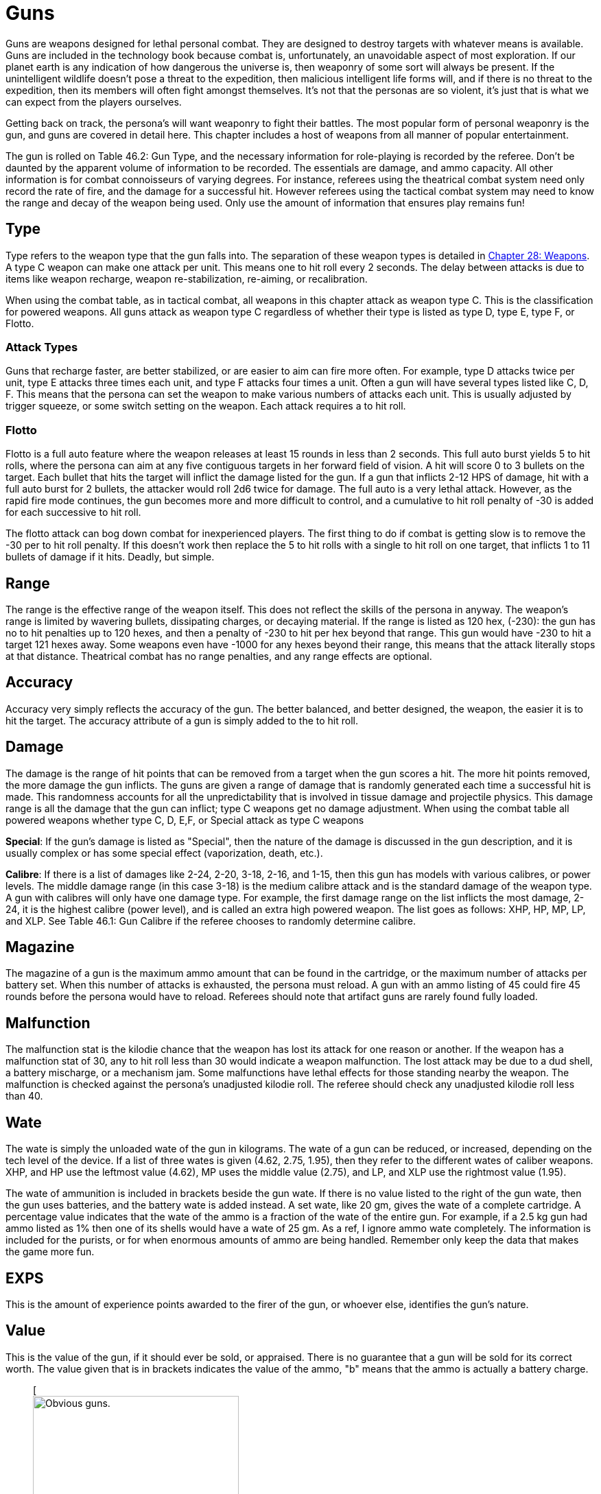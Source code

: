 = Guns

Guns are weapons designed for lethal personal combat.
They are designed to destroy targets with whatever means is available.
Guns are included in the technology book because combat is, unfortunately, an unavoidable aspect of most exploration.
If our planet earth is any indication of how dangerous the universe is, then weaponry of some sort will always be present.
If the unintelligent wildlife doesn't pose a threat to the expedition, then malicious intelligent life forms will, and if there is no threat to the expedition, then its members will often fight amongst themselves.
It's not that the personas are so violent, it's just that is what we can expect from the players ourselves.

Getting back on track, the persona's will want weaponry to fight their battles.
The most popular form of personal weaponry is the gun, and guns are covered in detail here.
This chapter includes a host of weapons from all manner of popular entertainment.

The gun is rolled on Table 46.2: Gun Type, and the necessary information for role-playing is recorded by the referee.
Don't be daunted by the apparent volume of information to be recorded.
The essentials are damage, and ammo capacity.
All other information is for combat connoisseurs of varying degrees.
For instance, referees using the theatrical combat system need only record the rate of fire, and the damage for a successful hit.
However referees using the tactical combat system may need to know the range and decay of the weapon being used.
Only use the amount of information that ensures play remains fun!

// +++<figure id="attachment_5323" aria-describedby="caption-attachment-5323" style="width: 300px" class="wp-caption aligncenter">+++[image:https://i1.wp.com/expgame.com/wp-content/uploads/2014/10/guns_unlabelled-300x213.png?resize=300%2C213[Not so obvious guns.,300]](https://i2.wp.com/expgame.com/wp-content/uploads/2014/10/guns_unlabelled.png)+++<figcaption id="caption-attachment-5323" class="wp-caption-text">+++Not so obvious guns.+++</figcaption>++++++</figure>+++

== Type 

Type refers to the weapon type that the gun falls into.
The separation of these weapon types is detailed in http://expgame.com/?page_id=300[Chapter 28: Weapons].
A type C weapon can make one attack per unit.
This means one to hit roll every 2 seconds.
The delay between attacks is due to items like weapon recharge, weapon re-stabilization, re-aiming, or recalibration.

When using the combat table, as in tactical combat, all weapons in this chapter attack as weapon type C.
This is the classification for powered weapons.
All guns attack as weapon type C regardless of whether their type is listed as type D, type E, type F, or Flotto.

=== Attack Types 
Guns that recharge faster, are better stabilized, or are easier to aim can fire more often.
For example, type D attacks twice per unit, type E attacks three times each unit, and type F attacks four times a unit.
Often a gun will have several types listed like C, D, F.
This means that the persona can set the weapon to make various numbers of attacks each unit.
This is usually adjusted by trigger squeeze, or some switch setting on the weapon.
Each attack requires a to hit roll.

=== Flotto 
Flotto is a full auto feature where the weapon releases at least 15 rounds in less than 2 seconds.
This full auto burst yields 5 to hit rolls, where the persona can aim at any five contiguous targets in her forward field of vision.
A hit will score 0 to 3 bullets on the target.
Each bullet that hits the target will inflict the damage listed for the gun.
If a gun that inflicts 2-12 HPS of damage, hit with a full auto burst for 2 bullets, the attacker would roll 2d6 twice for damage.
The full auto is a very lethal attack.
However, as the rapid fire mode continues, the gun becomes more and more difficult to control, and a cumulative to hit roll penalty of -30 is added for each successive to hit roll.

The flotto attack can bog down combat for inexperienced players.
The first thing to do if combat is getting slow is to remove the -30 per to hit roll penalty.
If this doesn't work then replace the 5 to hit rolls with a single to hit roll on one target, that inflicts 1 to 11 bullets of damage if it hits.
Deadly, but simple.

== Range 
The range is the effective range of the weapon itself.
This does not reflect the skills of the persona in anyway.
The weapon's range is limited by wavering bullets, dissipating charges, or decaying material.
If the range is listed as 120 hex, (-230): the gun has no to hit penalties up to 120 hexes, and then a penalty of -230 to hit per hex beyond that range.
This gun would have -230 to hit a target 121 hexes away.
Some weapons even have -1000 for any hexes beyond their range, this means that the attack literally stops at that distance.
Theatrical combat has no range penalties, and any range effects are optional.

== Accuracy 
Accuracy very simply reflects the accuracy of the gun.
The better balanced, and better designed, the weapon, the easier it is to hit the target.
The accuracy attribute of a gun is simply added to the to hit roll.

== Damage 
The damage is the range of hit points that can be removed from a target when the gun scores a hit.
The more hit points removed, the more damage the gun inflicts.
The guns are given a range of damage that is randomly generated each time a successful hit is made.
This randomness accounts for all the unpredictability that is involved in tissue damage and projectile physics.
This damage range is all the damage that the gun can inflict;
type C weapons get no damage adjustment.
When using the combat table all powered weapons whether type C, D, E,+++<b>++++++</b>+++F, or Special attack as type C weapons

*Special*: If the gun's damage is listed as "Special", then the nature of the damage is discussed in the gun description, and it is usually complex or has some special effect (vaporization, death, etc.).

*Calibre*: If there is a list of damages like 2-24, 2-20, 3-18, 2-16, and 1-15, then this gun has models with various calibres, or power levels.
The middle damage range (in this case 3-18) is the medium calibre attack and is the standard damage of the weapon type.
A gun with calibres will only have one damage type.
For example, the first damage range on the list inflicts the most damage, 2-24, it is the highest calibre (power level), and is called an extra high powered weapon.
The list goes as follows: XHP, HP, MP, LP, and XLP.
See Table 46.1: Gun Calibre if the referee chooses to randomly determine calibre.

// insert table 529

== Magazine 

The magazine of a gun is the maximum ammo amount that can be found in the cartridge, or the maximum number of attacks per battery set.
When this number of attacks is exhausted, the persona must reload.
A gun with an ammo listing of 45 could fire 45 rounds before the persona would have to reload.
Referees should note that artifact guns are rarely found fully loaded.

== Malfunction 

The malfunction stat is the kilodie chance that the weapon has lost its attack for one reason or another.
If the weapon has a malfunction stat of 30, any to hit roll less than 30 would indicate a weapon malfunction.
The lost attack may be due to a dud shell, a battery mischarge, or a mechanism jam.
Some malfunctions have lethal effects for those standing nearby the weapon.
The malfunction is checked against the persona's unadjusted kilodie roll.
The referee should check any unadjusted kilodie roll less than 40.

== Wate 

The wate is simply the unloaded wate of the gun in kilograms.
The wate of a gun can be reduced, or increased, depending on the tech level of the device.
If a list of three wates is given (4.62, 2.75, 1.95), then they refer to the different wates of caliber weapons.
XHP, and HP use the leftmost value (4.62), MP uses the middle value (2.75), and LP, and XLP use the rightmost value (1.95).

The wate of ammunition is included in brackets beside the gun wate.
If there is no value listed to the right of the gun wate, then the gun uses batteries, and the battery wate is added instead.
A set wate, like 20 gm, gives the wate of a complete cartridge.
A percentage value indicates that the wate of the ammo is a fraction of the wate of the entire gun.
For example, if a 2.5 kg gun had ammo listed as 1% then one of its shells would have a wate of 25 gm.
As a ref, I ignore ammo wate completely.
The information is included for the purists, or for when enormous amounts of ammo are being handled.
Remember only keep the data that makes the game more fun.

== EXPS 

This is the amount of experience points awarded to the firer of the gun, or whoever else, identifies the gun's nature.

== Value 

This is the value of the gun, if it should ever be sold, or appraised.
There is no guarantee that a gun will be sold for its correct worth.
The value given that is in brackets indicates the value of the ammo, "b"
means that the ammo is actually a battery charge.+++<figure id="attachment_5322" aria-describedby="caption-attachment-5322" style="width: 300px" class="wp-caption aligncenter">+++[image:https://i0.wp.com/expgame.com/wp-content/uploads/2014/10/guns_labelled-300x201.png?resize=300%2C201[Obvious guns.,300]](https://i2.wp.com/expgame.com/wp-content/uploads/2014/10/guns_labelled.png)+++<figcaption id="caption-attachment-5322" class="wp-caption-text">+++Obvious guns.+++</figcaption>++++++</figure>+++

== Gun Type 

Determine the artifact gun type by rolling on Table 46.2: Gun Type.

// insert table 530

== 1) Aerosol Pistol 

// insert table 528

An aerosol pistol amplifies some of the abilities of targetable aerosols.
This pistol will double the targetable range, and triple the number of charges of an ordinary aerosol canister.
In no way does this pistol alter area of effect, duration, or damage of an aerosol.
Aerosol canisters cannot be disconnected from the pistol until all charges are extinguished.
If an aerosol that has a range of 10 hexes and an area of effect of 3 hexes were to be inserted into this pistol, the aerosol would then have a range of 20 hexes, the same area of effect, and it could be ejected from the pistol 3 times.

A malfunction indicates a loss of all remaining charges.
There is a slim chance (determined by the ref) of the weapon exploding on malfunction.

== 2) Aerosol Rifle 

// insert table 531

An aerosol rifle enhances two of the abilities of targetable aerosols.
This rifle will triple the targetable range, and quintuple (five times) the number of charges in an aerosol canister.
In no way can this device alter the area of effect, duration or damage of any aerosol.
Aerosol canisters cannot be disconnected from an aerosol rifle until all charges are deployed.
If an aerosol that has a range of 10 hexes and an area of effect of 3 hexes were to be inserted into this pistol, the aerosol would then have a range of 30 hexes, the same area of effect, and it could be ejected from the rifle 5 times.
A malfunction will indicate a loss of all remaining charges.
There is a slim chance, determined by the ref, that the weapon will explode on a malfunction.

== 3) Antimat Pistol 

// insert table 532

An antimat pistol launches a micro particle of antimatter suspended in a lattice of electrons.
This lattice will shatter when it hits a liquid or solid.
The resulting explosion will instantly annihilate 50 kg of matter.
The explosion releases a blast of heavy particles and super-heated gases that will affect everything within a ten hex radius regardless of cover.
Everything in the ten hex radius will take 25 to 70 (5d10+20) hit points of damage.
A malfunction with this weapon means the electron lattice has shattered within the gun.
This usually means a harmless misfire, but if the ref is in a bad mood the gun will disintegrate itself.

== 4) Antimat Rifle 

// insert table 533

An antimat rifle is the long range cousin of the antimat pistol.
The antimat rifle releases a larger particle of antimatter, and causes a more powerful explosion.
The antimat rifle attack eliminates approximately 200 kilograms of matter.
The resulting blast has a 25 hex radius inflicting 35 to 80 (5d10+30) hit points of damage.
In other respects, the antimat rifle functions the same as an antimat pistol.
More information is listed under gun 3, Antimat pistol.

== 5) Beegun 

// insert table 534

The beegun's activation chamber excites a normally docile insect into a poisonous rage.
After two units of warming up, the beegun is ready to fire as a normal weapon.
If this weapon scores a hit, the insect will inject a deadly and instantaneous poison.
The hit victim must save vs.
intensity 19 to 24 (18+d6) poison, or die.
If the target does save she will be comatose for 1-4 days.
The ammunition for a beegun is not reusable.
A malfunction can only occur in the ammo of this weapon.
If a malfunction occurs, a hit will inflict 1 to 10 hit points of damage, but it will not be poisonous.

== 6) Bolt Action rifle

// insert table 535

This is your normal hunting, or target, rifle.
This weapon can also be called a pump action, revolving chamber, steam, or pneumo-rifle.
The medium powered bolt action rifle damage is 3-30 and its wate is 3.4kg, The other listed damages and wates are for higher and lower calibers of this gun type.
A malfunction with this weapon is a misfire, and not a jam.

== 7) Cryogun 

// insert table 536

A cryogun subjects everything along its path to extreme cold.
Every target along the two by fifteen hex path will take damage.
The damage generated is equivalent to the percentage chance of an object being trapped or frozen along the path.
If 15 hit points of damage is rolled, there would be a 15% chance of trapping a medium, or smaller, sized object in ice.
There would also be a 15% chance of freezing swords in scabbards, buttons in the on position, steering wheels straight ahead, etc.

The chance of freezing must be checked for each object.
The freezing effects of a cryogun will melt away in 6 to 60 units.
Heating will halve the melting time.
Trapped targets that win a bizarre (kilo die) PSTR http://expgame.com/?page_id=275attribute-rolls[attribute ]http://expgame.com/?page_id=275attribute-rolls[roll] can break free of the ice.
This weapon is also known as a Frigid Aire, or a cop gun (they don't have to yell "freeze"
they just pull the trigger).
A malfunction results in the loss of a charge.

== 8) Death Ray 

// insert table 1057

The death ray pistol attacks the electrochemical life force of organic creatures.
The beam attack must score a hit to be effective.
Any organic creature hit by a death ray pistol must http://expgame.com/?page_id=275saving-throw[save vs.]http://expgame.com/?page_id=275saving-throw[poison] or die.
The intensity of the attack (3-24) is generated every time the weapon is fired.
This weapon is also called a kill-o-zap gun or a terminator.
The malfunction of this weapon will occasionally call for an attack on the firer.
Normal malfunctions result in the loss of all remaining charges.

== 9) Derringer 

// insert table 1057

The derringer is a small compact and concealable weapon.
It is composed mostly of plastic alloys, and is coated with finger print resistant materials.
The derringer can be melted to nothing in less than 5 units by submerging it in boiling water . When being concealed this weapon will give bonuses of +20 on sneaky PT rolls.
This weapon is also known as a family planner, or a Saturday night special.
A malfunction will jettison dud ammo and count as a misfire.

//+++<figure id="attachment_9851" aria-describedby="caption-attachment-9851" style="width: 300px" class="wp-caption aligncenter">+++[image:https://i1.wp.com/expgame.com/wp-content/uploads/2018/06/pyrotomic_disintegrator_rifle-300x102.png?resize=300%2C102[Patent 170168 G.C.Schaible 1953 (artist unknown),300]](https://i1.wp.com/expgame.com/wp-content/uploads/2018/06/pyrotomic_disintegrator_rifle.png)+++<figcaption id="caption-attachment-9851" class="wp-caption-text">+++Actual Pyrotomic Disintegrator from 1953 patent for same.+++</figcaption>++++++</figure>+++

== 10) Disintegration Gun 

// insert table 538

The disintegration gun is a very temperamental weapon.
It is capable of boiling away large amounts of any liquid or solid that it hits.
The firer must first score a hit, and then after that no one is sure how much material will be destroyed.
The disintegration rifle could boil away 1-100 (a deci-die) kilograms of matter, this amount must be rolled after every hit.
The more matter to be disintegrated, the less likely the event will occur.
There is a 1% chance per kg of destroyed matter that the attack will fail.

Partial vaporizations, those hits where only a portion of the target is disintegrated, will inflict 1-20 (1d20) HPS of damage per kilogram of material vaporized.
Vaporization has no effect on adjacent objects other than surrounding them in a colourful haze of gas.
A failed vaporization will inflict a hefty 8-64  (8d8) HPS of damage.

If an attack were supposed to disintegrate 27 kilograms of matter then there would be a 27% chance that the attack would fail.
If the attack did fail, the target would take 8d8 hit points in damage.
If the attack did not fail then the target would either disappear completely (if its wate were less than 27 kg), or it would take 27d20 hit points in damage.+++<figure id="attachment_9853" aria-describedby="caption-attachment-9853" style="width: 300px" class="wp-caption aligncenter">+++[image:https://i2.wp.com/expgame.com/wp-content/uploads/2018/06/pyrotomic_disintegrator_pistol-300x165.png?resize=300%2C165[Patent 168972 G.C.
Schaible 1953 (artist unknown),300]](https://i1.wp.com/expgame.com/wp-content/uploads/2018/06/pyrotomic_disintegrator_pistol.png)+++<figcaption id="caption-attachment-9853" class="wp-caption-text">+++Actual Pyrotomic Disintegrator from 1953 patent for same.
Pistol version.+++</figcaption>++++++</figure>+++

The disintegrated matter must be semi-contiguous, e.g.
a hit on the backpack, would annihilate the backpack, and send its unharmed contents clattering to the floor.
If the target has been missed, but there is a chance that some piece of equipment has been disintegrated, it may be necessary to refer to the hit location tables in http://expgame.com/?page_id=316[Chapter 36: Hit Location].
To determine if items are contiguous can be done by rolling http://expgame.com/?page_id=275sphincter-dice[sphincter dice].
Very rarely will a malfunction of this weapon result in its vaporization.
This gun is also known as a vaporizer.+++<figure id="attachment_10164" aria-describedby="caption-attachment-10164" style="width: 300px" class="wp-caption aligncenter">+++[image:https://i1.wp.com/expgame.com/wp-content/uploads/2018/06/tom_corbett_pistol-300x197.png?resize=300%2C197[patent 169440 M.
Hirsch 1953,300]](https://i1.wp.com/expgame.com/wp-content/uploads/2018/06/tom_corbett_pistol.png)+++<figcaption id="caption-attachment-10164" class="wp-caption-text">+++Space Cadet's holster weapon.+++</figcaption>++++++</figure>+++

== 11) Electron Pistol 

// insert table 539

The electron pistol unleashes a blast of electrons which damage the bonding ability of molecules.
An attack from an electron pistol can pass through a force field unaffected.
In fact, the attack of an electron pistol will damage a force field and continue on with its attack to damage the target.
An electron pistol is also called a penetrater, or the chickenz surprise.
The medium powered electron pistol damage is 3-30 and its wate is 1 kg, The other listed damages and wates are for higher and lower calibers of this gun type.
A malfunction results in the loss of a charge.

//+++<figure id="attachment_10165" aria-describedby="caption-attachment-10165" style="width: 300px" class="wp-caption aligncenter">+++[image:https://i1.wp.com/expgame.com/wp-content/uploads/2018/06/tom_corbett_rifle-300x88.png?resize=300%2C88[Patent 169315 M.
Hirsch 1953,300]](https://i1.wp.com/expgame.com/wp-content/uploads/2018/06/tom_corbett_rifle.png)+++<figcaption id="caption-attachment-10165" class="wp-caption-text">+++The space cadet's shoulder weapon.+++</figcaption>++++++</figure>+++

== 12) Electron Rifle 

// insert table 540

A minute organized beam of electrons massacre the target's molecules.
The beam has the ability to punch holes in force fields.
If a hit is made the attack will damage both the target and the force field.
The medium powered electron rifle damage is 4-40 and its wate is 4.0kg, The other listed damages and wates are for higher and lower calibers of this gun type.
A malfunction results in the loss of a charge.

== 13) Fission Pistol 

// insert table 541

The fission pistol uses an energy wave to superheat hydrogen molecules in its path.
Obviously this weapon can only be used in hydrogen laden atmospheres (air and water are good examples).
Charges are still drained if the weapon is fired in the absence of hydrogen.
This is one of the few devices that will certainly be waterproofed.
Some cynics call this weapon a kettlegun.
Occasionally malfunctions will indicate a backflash, resulting in damage to the firer.

== 14) Fission Rifle 

// insert table 542

The fission rifle uses an energy wave to superheat hydrogen molecules in its path.
Obviously this weapon can only be used in hydrogen laden atmospheres (air and water are good examples).
Charges are still drained if the weapon is fired in the absence of hydrogen.
This is one of the few devices that will certainly be waterproofed.
Some cynics call this weapon a kettlegun.
Occasionally malfunctions will indicate a backflash, resulting in damage to the firer.

== 15) Full Auto Lazer Pistol 

// insert table 1058

The full automatic lazer pistol is a standard hand held lazer weapon with a rapid fire option.
The "flotto"
setting indicates the automatic release of 15 charges in one unit.
The rules for special full automatic attacks are covered in beginning of this chapter under http://expgame.com/?page_id=339flotto[weapon type].
When full auto is used the player makes 5 to hit rolls, where each hit indicates 0-3 (d4-1) lazer bolts inflict damage.
The rate of fire is determined by trigger squeeze.
This weapon can also be dubbed as a flap gun or flotto lazer pistol.
A malfunction with this weapon indicates optical burnout and the weapon must cool for 10 minutes.

[.s6]The medium powered full auto lazer pistol damage is 2-20 and its wate is 1.8kg, The other listed damages and wates are for higher and lower calibers of this gun type.
A malfunction results in the loss of a charge.+++<figure id="attachment_9808" aria-describedby="caption-attachment-9808" style="width: 300px" class="wp-caption aligncenter">+++[.wp-image-9808.size-medium] image::https://i2.wp.com/expgame.com/wp-content/uploads/2018/06/Copy-of-octo_cannon-300x228.png?resize=300%2C228[,300]+++<figcaption id="caption-attachment-9808" class="wp-caption-text">+++Flying octo-merc suggests you stand still.+++</figcaption>++++++</figure>+++

== 16) Full Auto Lazer Rifle 

// insert table 543

The above details separate the full auto lazer rifle from the full auto lazer pistol above.
In all other instances the two weapons are identical.The rules for special full automatic attacks are covered in beginning of this chapter under http://expgame.com/?page_id=339flotto[weapon type].
This weapon is also known as a lazer gatling, a fair ("faller") gun, or a flotto lazer rifle.
The medium powered full auto lazer rifle damage is 3-30 and its wate is 4.0kg, The other listed damages and wates are for higher and lower calibers of this gun type.
A malfunction results in the loss of a charge.

== 17) Full Auto Pistol 

// insert table 544

A full automatic pistol fires bullets, and tosses out spent cartridges.
Like all the full auto weapons, this one has a very rapid fire option.
The "flotto"
setting will discharge 15 rounds in one unit.
The rules for "flotto"
are found in the beginning of this chapter under http://expgame.com/?page_id=339flotto[weapon type].
When full auto is used the player makes 5 to hit rolls, where each hit indicates 0-3 (d4-1) bullets inflict damage.
The rate of fire is determined by trigger squeeze.
This weapon is alternately called a machine pistol, or flotto pistol.
Malfunction with this weapon indicates a mechanism jam.

[.s6]The medium powered full auto pistol damage is 2-16 and its wate is 1.5kg, The other listed damages and wates are for higher and lower calibers of this gun type.
A malfunction results in the loss of a charge.

== 18) Full Auto Rifle 

// insert table 545

The full auto rifle is the standard weapon of military service.
It can fire accurately at one shot per unit, or it can be used to suppress an area with fire.
"Flotto"
fires 15 rounds in a unit.
When full auto is used the player makes 5 to hit rolls, where each hit indicates 0-3 (d4-1) bullets inflict damage.
A malfunction is mechanism jam.
This weapon is also known as a smig, F.A.R., sub machine gun, ripley etc.
The medium powered full auto rifle damage is 3-30 and its wate is 3.6kg, The other listed damages and wates are for higher and lower calibers of this gun type.


== 19) Fusion Pistol 

// insert table 546

The fusion pistol is an absolutely vicious weapon.
When fired, it releases a micro blob of fusion material.
The firer of this weapon will take 3-30 hit points of damage from a fusion backflash.
This damage will be inflicted every time the weapon is fired, unless the firer is wearing http://expgame.com/?page_id=3111[powered armour].
The fusion pistol has built in shielding that will protect the firer, while absorbing some of the gun's charges.
When the fusion pistol's shielding is being used, the pistol only has three charges.
The status of the shielding is determined when the batteries are inserted.

The pistol itself inflicts substantial damage to targets in two ways.
The first is getting caught in the fusion blob's path.
This does not mean that the persona has been hit by the superheated blob, but that it passed near her.
The second method is getting hit with the fusion blob proper.
For this to happen a successful to hit roll must be made.
No to hit roll is required to get caught in a fusion blob's path, and as long as the attack passes near the target she will take damage.

All personas and equipment (including the target) along the trajectory of the fusion blob will take 6 to 60 (6d10) hit points in damage.
This swath of heat damage affects anything within a one hex radius along the fusion blob's path.
This path of this damage is two hexes wide.
The fusion blob inflicts additional damage on the target if a hit is scored.
The amount of damage depends on the target's size.
See Table 46.3, Fusion Pistol Effects to determine how much damage the targets take.

// insert table 547

Using the Fusion Pistol Effects Table it can be determined that a hit on a medium sized target would inflict 14 to 140 (14d10) hit points of damage.
First 6 to 60 hit points from the heat of the approaching blob, and then 8 to 80 hit points from the blob itself.

If the target is tiny or small sized it will explode if it is hit with a fusion attack.
Anything within one hex radius of an exploding target will take collateral damage from molten shrapnel and boiling goo.
This means that anything standing along the fusion blob's path, and within one hex of an exploding target (tiny or small sized) will take both swath damage and collateral damage.
It should be immediately obvious that this weapon has not been designed for close quarters combat.
This weapon has been nicknamed GVMB (grossly vicious meat burner), party killer, or the BFG.
A malfunction will result in an explosion inflicting 6 to 60 hit points of damage to everything within a 3 hex radius.

== 20) Fusion Rifle 

// insert table 548

A fusion rifle is the big cousin of the fusion pistol,  and it is an more vicious and disgusting weapon.
When fired, it releases a micro blob of fusion material.
The firer of this weapon, and all within 1 hex will take 6 to 60 (6D10) HPS of damage from a fusion backflash.
This damage will be inflicted every time the weapon is fired, unless the firer is wearing http://expgame.com/?page_id=3111[powered armour].
The fusion rifle has built in shielding that will prevent the backflash, while absorbing some of the charges.
When the fusion rifle's shielding is being used, the rifle only has three charges.
The status of the shielding is determined when the batteries are inserted.

The rifle itself inflicts substantial damage to targets in three manners.
The first is getting caught in the fusion blob's swath damage.
This does not mean that the target has been hit by the blob, but that it passed near her.
The second method is getting hit with the fusion blob proper.
For this to happen a successful to hit roll must be made.
No to hit roll is required to get caught in a fusion blob's path, as long as the target is standing within the swath's area of effect.
The third method is to get caught within the area of effect of an exploding target (collateral damage).

All personas and equipment (including the target) along the trajectory of the fusion blob will take 8 to 80 (8d10) HPS of damage.
This swath of heat damage affects anything along the fusion blob's swath, which is 3 hexes wide.
This fusion blob inflicts additional damage to the target if a hit is scored.
The amount of damage inflicted depends on the target's size.
See Table 46.4: Fusion Rifle Effects to determine how much damage the target's take.

// insert table 549

Using the Fusion Rifle Effects Table it can be determined that a hit on a large sized target would inflict 18 to 180 (18d10) hit points of damage.
First 8 to 80 hit points from the heat of the approaching blob, and then 10 to 100 hit points from the blob itself.

If the target is tiny, small, or medium sized it will explode if it is hit with a fusion rifle attack.
Anything within three hexes of an exploding target will take 8 to 80 hit points of damage from molten shrapnel and boiling goo.
This means that anything standing along the fusion blob's path, and within one hex of an exploding target (tiny or small sized) will take 16 to 160 hit points of damage.

It should be immediately obvious that this weapon has not been designed for close quarters combat.
This weapon has been nicknamed GVMB (grossly vicious meat burner), the party killer or the BFG.
A malfunction will result in an explosion inflicting 8 to 80 hit points of damage to everything within a 5 hex radius.

== 21) Gauss Pistol 

// insert table 550

The gauss pistol magnetically hurls special ammunition.
Each round has a sufficient electrostatic charge to power the firing mechanism.
The magnetic force stored within the rounds cannot be harnessed for any other procedure, unless a DD20 maneuver is completed by a mechanic.
Magnetic attacks do affect this weapon.
It must be noted that this weapon is not silent.
The medium powered gauss pistol damage is 3-30 (3d10) and its wate is 1.5kg, The other listed damages and wates are for higher and lower calibers of this gun type.
A malfunction indicates a mechanism jam (very, very rare).


== 22) Gauss Rifle 

// insert table 551

With the above alterations noted, the gauss rifle is the same as gun 21, gauss pistol.
It is not silent and enjoys a to hit bonus due to it's minimal kick back.
The medium powered gauss rifle damage is 4-48 (4d12) and its wate is 3.5kg, The other listed damages and wates are for higher and lower calibers of this gun type.
A malfunction indicates a mechanism jam (very, very rare).


== 23) Glass Gun 

// insert table 552

The glass gun sprays clouds of minute ceramic shards.
This weapon enjoys a +200 accuracy bonus on to hit rolls against multi-pieced armour.
Some examples of mulit-pieced armour are furs, leather, padded, studded, ring, scale and chain.
This includes unarmoured targets or most alien hides.
This weapon does not get its accuracy bonus when it is being used against full piece armour: robots, powered armour, full plate armour, and vac suits.
Each cartridge has its own power source.
This power source can only be accessed by the glass gun, unless a mechanic succeeds at a 20 DD maneuver.
A malfunction indicates a mechanism jam.

== 24) Grapple Gun 

// insert table 553

The grapple gun fires a cord that is attached to a very sticky blob (appearing as a bunch of grapes), or a vicious metal barb.
The sticky thing does no damage, but it will attach to anything that it hits.
The pointed barb will inflict 4 to 24 (4d6)  HPS of damage, and has a 5% chance per hit point of damage of sticking.
The grapple gun will have the vicious barbed format 60% of the time.
The grapple gun has a built in winch that can pull 130 kg at up to 3 h/u.
A grapple that is unattached can be rewound at a speed of 6 h/u.
Unless a grapple is under tension it can easily be removed.
Removing a pointed barb grapple will inflict a 1d4 hit points in damage.
A malfunction with this weapon indicates a mechanism jam.

== 25) Gravruptor Gun 

// insert table 554

This gun causes bizarre gravitational anomalies on those targets that it hits.
Any target that is hit by the weapon will be subject to a blast of random gravity.
The target gets no chance to negate the attack if the to hit roll is successful.
If the target's wate is more than 500 kg it is unaffected by this attack.
A hit with this weapon surrounds the target with a random 1-4 gravities.
This unpredictable dose of acceleration will throw the target in a random direction.
Targets will take 1 to 12 (1d12) HPS in damage per gravity regardless of whether they hit a ceiling, wall, fall to the ground, or are flung off into space.
This gravruptor gun can inflict from 1-48 HPS of damage per hit.
There are additional effects on a hit target and these depend on the atmospheric gravity around the target.

The lower the gravity the greater the effect that the gravruptor gun has on its target.
The range effects are doubled in 1/2 gravity situations and quadrupled in 1/4 gravity situations.
For instance a target would be knocked back 1 hex per 3 hit points of damage in 1/2 gravity.
The gravruptor gun is designed for zero gravity combat.
It has no recoil to cause the firer any spin problems, and sends those targets that it hits flying off into space.
A successful to hit roll will still inflict damage for accelerating the target, and the target will then fly away at 1 h/u per 2 hit points of damage.
Thus a hit that inflicts 20 hit points of damage would send the target racing off into space at an uncontrolled movement rate of 10 h/u.
The gravruptor gun is also known as an accelerator rifle, or a gravgun.
A malfunction with this weapon will result in a gravitational anomaly in the firing hex.

// insert table 555

== 26) Job Pistol 

// insert table 556

The "Jack of all bullets"
(hence JOB) pistol is capable of propelling almost any solid material as a projectile attack.
The job pistol employs a combination gauss, spring and vacuum chamber mechanism.
To inflict damage this gun must be loaded with between 400 and 600 grams of materials.
This random garbage (sand, rocks, plastic, batteries, or bullets) will do 1-20 hit points of damage if a hit is scored.
One battery set can hurl about 5 kg of junk (this is about 10 shots).

This weapon is not a grenade launcher.
Grenade launchers arm, and fire, a grenade.
Pre-arming and then firing grenades inside a job pistol can result in accidental detonation.
A malfunction with this weapon indicates that garbage is jammed in the firing mechanism.

== 27) Job Rifle 

// insert table 557

The "Jack of all bullets"
rifle must be loaded with between 800 and 1200 grams of solid material.
This material will inflict 3 to 30 (3d10) HPS of damage, if it scores a hit.
The job rifle is good for about 10 kg of junk.
This converts to approximately 10 shots.
In all other respects this gun is identical to the job pistol.+++<figure id="attachment_9843" aria-describedby="caption-attachment-9843" style="width: 300px" class="wp-caption aligncenter">+++[image:https://i2.wp.com/expgame.com/wp-content/uploads/2018/06/lazer_pistol-300x178.png?resize=300%2C178[public domain image.
illustrator not found.,300]](https://i2.wp.com/expgame.com/wp-content/uploads/2018/06/lazer_pistol.png)+++<figcaption id="caption-attachment-9843" class="wp-caption-text">+++Pew pew pew.+++</figcaption>++++++</figure>+++

== 28) Lazer Pistol 

// insert table 558

This is your everyday, run of the mill, one shot per unit coherent light energy weapon.
The lazer pistol is also called a phaser or blaster.
It will have the classic pinging, zapping or crackling noise.
The lazer pistol has a kick back from ionized gasses that blow out of the emission chamber.
A malfunction indicates the loss of a charge.
The medium powered lazer pistol damage is 2-20 (2d10) and its wate is 1.15kg, The other listed damages and wates are for higher and lower calibers of this gun type.

== 29) Lazer Rifle 

// insert table 559

This is your everyday, run of the mill, one shot per unit coherent light energy weapon.
The lazer rifle is also called a phaser or blaster.
It will have the classic pinging, zapping or crackling noise.
The lazer rifle has a kick back from ionized gasses that blow out of the emission chamber.
A malfunction indicates the loss of a charge.
The medium powered lazer rifle damage is 3-30 (3d10) and its wate is 3.6kg, The other listed damages and wates are for higher and lower calibers of this gun type.

== 30 ) Napalm Gun 

// insert table 560

The napalm gun ejects a jet of flaming adhesive chemicals.
The jet from the gun is covers a 19 by 1 hex swath area of effect.
The area of effect is a straight line, and cannot be swept over an arc.
Everything caught inside the one hex wide path will take 10-100 HPS of damage.
All objects capable of burning have a chance of bursting into flames.
The percentage chance of immolating is equal to the damage rolled.
If a target were to take 64 hit points in damage, it would have a 64% chance of bursting into flames.
Targets that are set alight will burn for 1 to 10 units.
Each unit of burning will inflict an additional 2 to 20 (2d10) hit points of damage.
This weapon is also labelled the torch, bick, flame thrower, or a cig weaver.
Usually, a malfunction indicates a mechanism jam, but occasionally it may cause the flame thrower to explode.

== 31) Needler 

// insert table 561

A needier is a silent gauss pistol that launches bunches of very sharp needles at high velocities.
The needles can be coated in a variety of quick release poisons.
If a hit is scored, a save versus poison must be made by the target, or the poison will have its effect.
The poisons will only have an effect on organic targets.
The poison effect is determined on Table 46.6: Needler Effect.
The needier is the weapon most often used used by peace officers.

The effect of a needier attack is instantaneous, and the effect of each attack is complete incapacitation.
The poison effect will last for 1 to 4 minutes.
If the target saves versus poison there will be no effect.
The poison intensity must be rolled for every hit, this reflects the complexities of long range injections.
Each cartridge is a self-contained unit, containing the needles, toxin and battery source.
A malfunction results in a mechanism jam.

// insert table 562

== 32) Plasma Pistol 

// insert table 564

The plasma pistol employs a miniscule fusion discharge to inflict damage.
Each shot releases a tiny jumble of plasmoid molecules.
A malfunction can result in 4 to 32 hit points of damage to the firer (ref's discretion).
This is the holster sized version of the plasma rifle.

== 33) Plasma Rifle 

// insert table 563

The plasma rifle employs a miniscule fusion discharge to inflict damage.
Each shot releases a tiny jumble of plasmoid . A malfunction can result in 4 to 32 hit points of damage to the firer (refs discretion).
This is the infantry sized version of the plasma pistol.

== 34) Plastix Pistol 

// insert table 565

A plastix pistol spits globs of molten plastix.
This weapon was specifically designed for penetrating plastix armour.
When attacking a target that is wearing plastix armour the opponent is considered unarmoured (AR 500).
Any hit scored on plastix armour, will inflict double damage.
The extra damage is taken from the melting plastix armour.
The ammunition for this weapon is a solid cylindrical cartridge that contains both the plastix compound, and the energy to charge the gun.
To employ the energy stored in the cartridge for something other than the plastic weapon, a 20 DD mechanic roll must be successful A malfunction with a plastix pistol indicates a mechanism jam.

The medium powered plastix pistol damage is 3-30 (3d10) and its wate is 1.1kg, The other listed damages and wates are for higher and lower calibers of this gun type.


== 35) Plastix Rifle 

// insert table 566

Except for the above alterations in range, damage, and wate the plastix rifle functions identical to a plastix pistol.
The medium powered bolt action rifle damage is 4-32 (4d8) and its wate is 4kg, The other listed damages and wates are for higher and lower calibers of this gun type.

== 36) Protein Disrupter 

// insert table 567

Hits from a protein disrupter instantly tears apart essential protein structures in organic molecules.
The beam from the gun unravels collagen, melts bone, and liquifies flesh.
Wounds from this weapon appear as a gory mush.
Medical attention must be accompanied with a cauterizing ray (medical equipment 27), or a blood congealater (medical equipment 12), otherwise the veterinarian will suffer a +5DD penalty.

This weapon is specifically designed to be an anti-organic weapon.
Inorganic objects (robots, walls, machines, Argellian rock women) are unaffected by the attack since the disrupting ray passes through them unimpeded.
Walls, machines or robots that have organic components can be affected by this attack.
Inorganic armours have no effect on the attack of a protein disrupter so the target's AR, is essentially 500.
Note that the firer must still generate a to hit roll to ensure that a hit was made, and to check for a weapon malfunction.
Malfunction with a protein disrupter will inflict 1 to 10 hit points to anything organic in the firing hex.

The medium powered protein disrupter damage is 4-40 (4d10) and its wate is 4,2kg, The other listed damages and wates are for higher and lower calibers of this gun type.

== 37) Radiation Gun 

// insert table 568

This gun fires beams of lethal radiation.
Whenever a target is hit, it must http://expgame.com/?page_id=275saving-throw[save vs.
intensity] 3 to 24 (3d8) radiation.
The intensity of the radiation must be determined for every hit.
This is also known as an x-ray gun, or a rad rifle.
A malfunction with this gun will bathe a 3 hex radius with intensity 3 to 24 radiation for one to six units.

== 38) Revolver 

// insert table 569

This is a pistol version of a bolt action rifle.
A malfunction indicates dud ammunition, and does not jam the gun__.
__The medium powered revolver damage is 2-16 (2d8) and its wate is 1.1kg, The other listed damages and wates are for higher and lower calibers of this gun type.

== 39) Semi Auto Lazer Pistol 

// insert table 570

A semi auto lazer pistol can fire once, or twice, a unit.
This weapon is also called a blaster, or a sotto lazer pistol.
Malfunctions with this gun indicate optic collator burnout.
The medium powered semi auto lazer pistol damage is 2-20 (2d10) and its wate is 1.6kg, The other listed damages and wates are for higher and lower calibers of this gun type.

== 40) Semi Auto Lazer Rifle 

// insert table 571

Except for the above differences, a sotto lazer rifle is the same as a sotto lazer pistol above.
The medium powered semi auto lazer rifle damage is 3-30 (3d10) and its wate is 3.8kg, The other listed damages and wates are for higher and lower calibers of this gun type.

== 41) Semi Auto Pistol 

// insert table 572

A semi auto pistol can fire once, or twice, each unit.
This weapon is also called a sotto pistol.
When a sotto pistol malfunctions, it has a mechanism jam.
The medium powered semi auto pistol damage is 2-16 (2d8) and its wate is 1.25kg, The other listed damages and wates are for higher and lower calibers of this gun type

== 42) Semi Auto Rifle 

// insert table 573

Except for the above alterations in wate damage and range, this gun is identical to a semi auto pistol.
The medium powered semi auto lazer rifle damage is 3-30 (3d10) and its wate is 3.4kg, The other listed damages and wates are for higher and lower calibers of this gun type.

== 43) Slug Thrower 

// insert table 574

The slug thrower is a quiet, but not silent, spring fed weapon.
The self-contained cartridge has an energy supply, and all the slugs needed for an ammunition set.
A malfunction indicates a mechanism jam.

== 44) Sonic Pistol 

// insert table 575 + The sonic pistol inflicts damage by delivering its energy along low frequency sound waves.
There are a variety of attacks that the firer can choose from.
The attack options are listed on Table 46.7: Sonic Pistols.
She can choose from several sonic blast attacks of varying levels.
The more powerful the attack the greater life drain on her batteries.
There is also a setting that does little damage, but deafens acoustic sensors.
The sonic pistol is not an area of effect weapon, and single targets must be chosen by the firer.

The damaging attacks have no deafening or area of effect attack.
They simple vibrate the target with sound to inflict their damage.
The special deafening attack will disable organic audio sensors for 1 to 10 hours, and inorganic ones must await repair.
The audio sensor gets a save versus poison of intensity 4 to 32.
A malfunction will result in a blast  of 2-16 hit points of damage to all within a 3 hex radius.

// insert table 577

== 45) Sonic Rifle 

// insert table 576

The sonic rifle is functions on the same principles as the sonic pistol only it has a more powerful attack.
The damaging attacks have no deafening or area of effect attack.
They simple vibrate the target with sound to inflict their damage.
The special deafening attack will shut down organic audio sensors for 1 to 10 hours, and inorganic ones must await repair.
The audio sensor gets a save versus poison of intensity 4 to 40.
A malfunction will result in a medium powered blast (3 to 24 hit points of damage) to all within a 3 hex radius.

// insert table 578

== 46) Stun Pistol 

// insert table 579

A stun pistol can override the central nervous system of organic targets shutting down essential motor centers and leaving the target semiconscious.
As nasty as this sounds the stun pistol is the weapon of choice for pacifists, disabling targets without harm.
If a hit is scored the target must http://expgame.com/?page_id=275saving-throw[save vs.]http://expgame.com/?page_id=275saving-throw[intensity] 2 to 16 (2d8) poison, or collapse stunned.
A stunned target will remain stunned for 3-30 units.
Another name for a stun pistol is stunner or the slumper.
A malfunction with this weapon results in the loss of a charge.

== 47) Stun Rifle 

// insert table 580

A stun rifle can override the central nervous system of an organic target in the same fashion as a stun pistol.
When a hit is scored the target must save vs intensity 4 to 24 poison, or collapse stunned.
A target stunned with a stun rifle will remain stunned for 1-6 minutes (30 units per minute).
Saving throws are described in http://expgame.com/?page_id=275saving-throw[Chapter 16: Special Rolls].

== 48) Variable Lazer Pistol 

// insert table 581

This is a multi setting lazer pistol, where the persona using it can adjust the power level of the killing attack or select from three non-lethal settings.
Flashlight is self explanatory.The lazer flashlight will cast a one hex wide beam up to 50 hexes away.
The stunning and blinding attacks are given an intensity of 1-10.
And if the target does not with a http://expgame.com/?page_id=275saving-throw[save versus toxin] she will be stunned or blinded for 1 to 20 units.
For more information about stun attacks refer to http://expgame.com/?page_id=33946-stun-pistol[stun pistol].
A dial sets the variable lazer to any of the listed functions.
It occupies no time to switch from one setting to the next, although an initiative roll may be required to use the weapon before another persona.
Note that this weapon does not always appear as a pistol, and is commonly disguised as a flashlight.
A malfunction will result in complete battery drain.
This weapon is also called a nightstick, or VLP.

// insert table 582

== 49) Variable Lazer Rifle 

// insert table 584

This is a multi-setting lazer rifle.
The persona can adjust the power level of the rifle's killing attack, or she can select from three non-lethal settings.
The variable laser rifle does not always appear as a rifle, and can be disguised as a searchlight.
The lazer searchlight casts a beam 3h wide and 100h range.
The various settings can be chosen by twisting a dial.
It occupies no time to switch from one setting to the next, although an initiative roll may be required to use the weapon before another persona.
The stun and blinding attacks are intensity 1+++<b>++++++</b>+++to 20, and the persona must save versus poison or be stunned/blinded for 3 to 30 units.
This gun can also be called a VLR or perimeter light.
A malfunction drains the entire battery set.


// insert table 583

== 50)_ _Water Gun 

// insert table 585

A watergun synthesizes and then lethally propels droplets of water.
This gun has no water storage, and it requires at least 5% atmospheric humidity to synthesize water droplets.
If the relative humidity is not substantial another water source must be found.
This gun is totally waterproof, but it will not function underwater.
This weapon is also called a squirt gun.
A malfunction indicates a malformed water droplet and the loss of a charge.
